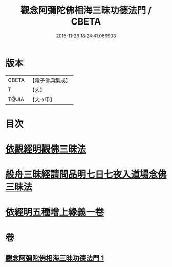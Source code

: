 #+TITLE: 觀念阿彌陀佛相海三昧功德法門 / CBETA
#+DATE: 2015-11-26 18:24:41.066903
* 版本
 |     CBETA|【電子佛典集成】|
 |         T|【大】     |
 |     T@JIA|【大→甲】   |

* 目次
* [[file:KR6p0038_001.txt::001-0022b30][依觀經明觀佛三昧法]]
* [[file:KR6p0038_001.txt::0023b15][般舟三昧經請問品明七日七夜入道場念佛三昧法]]
* [[file:KR6p0038_001.txt::0024c5][依經明五種增上緣義一卷]]
* 卷
** [[file:KR6p0038_001.txt][觀念阿彌陀佛相海三昧功德法門 1]]
